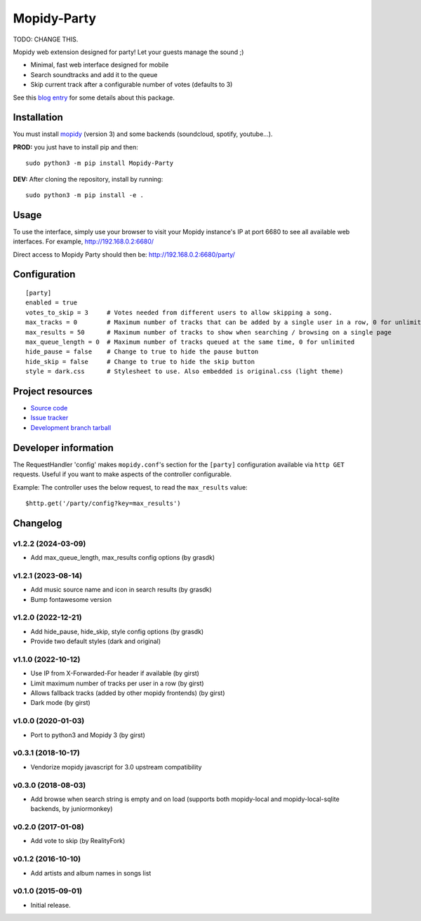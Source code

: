 ****************************
Mopidy-Party
****************************

TODO: CHANGE THIS.

Mopidy web extension designed for party! Let your guests manage the sound ;)

- Minimal, fast web interface designed for mobile
- Search soundtracks and add it to the queue
- Skip current track after a configurable number of votes (defaults to 3)

See this `blog entry <https://blog.lesterpig.com/post/build-a-connected-jukebox-from-a-raspberry-pi/>`_ for some details about this package.

Installation
============

You must install `mopidy <https://www.mopidy.com/>`_ (version 3) and some backends (soundcloud, spotify, youtube...).

**PROD:** you just have to install pip and then::

    sudo python3 -m pip install Mopidy-Party

**DEV:** After cloning the repository, install by running::

    sudo python3 -m pip install -e .

Usage
=====

To use the interface, simply use your browser to visit your Mopidy instance's IP at port 6680 to see all available web interfaces.
For example, http://192.168.0.2:6680/

Direct access to Mopidy Party should then be: http://192.168.0.2:6680/party/

Configuration
=============

::

    [party]
    enabled = true
    votes_to_skip = 3     # Votes needed from different users to allow skipping a song.
    max_tracks = 0        # Maximum number of tracks that can be added by a single user in a row, 0 for unlimited
    max_results = 50      # Maximum number of tracks to show when searching / browsing on a single page
    max_queue_length = 0  # Maximum number of tracks queued at the same time, 0 for unlimited
    hide_pause = false    # Change to true to hide the pause button
    hide_skip = false     # Change to true to hide the skip button
    style = dark.css      # Stylesheet to use. Also embedded is original.css (light theme)

Project resources
=================

- `Source code <https://github.com/Lesterpig/mopidy-party>`_
- `Issue tracker <https://github.com/Lesterpig/mopidy-party/issues>`_
- `Development branch tarball <https://github.com/Lesterpig/mopidy-party/archive/master.tar.gz#egg=Mopidy-Party-dev>`_


Developer information
=====================

The RequestHandler 'config' makes ``mopidy.conf``'s section for the ``[party]`` configuration available via ``http GET`` requests. Useful if you want to make aspects of the controller configurable.

Example: The controller uses the below request, to read the ``max_results`` value::

    $http.get('/party/config?key=max_results')


Changelog
=========

v1.2.2 (2024-03-09)
----------------------------------------
- Add max_queue_length, max_results config options (by grasdk)

v1.2.1 (2023-08-14)
----------------------------------------
- Add music source name and icon in search results (by grasdk)
- Bump fontawesome version

v1.2.0 (2022-12-21)
----------------------------------------
- Add hide_pause, hide_skip, style config options (by grasdk)
- Provide two default styles (dark and original)

v1.1.0 (2022-10-12)
----------------------------------------
- Use IP from X-Forwarded-For header if available (by girst)
- Limit maximum number of tracks per user in a row (by girst)
- Allows fallback tracks (added by other mopidy frontends) (by girst)
- Dark mode (by girst)

v1.0.0 (2020-01-03)
----------------------------------------
- Port to python3 and Mopidy 3 (by girst)

v0.3.1 (2018-10-17)
----------------------------------------
- Vendorize mopidy javascript for 3.0 upstream compatibility

v0.3.0 (2018-08-03)
----------------------------------------
- Add browse when search string is empty and on load (supports both mopidy-local and mopidy-local-sqlite backends, by juniormonkey)

v0.2.0 (2017-01-08)
----------------------------------------
- Add vote to skip (by RealityFork)

v0.1.2 (2016-10-10)
----------------------------------------
- Add artists and album names in songs list

v0.1.0 (2015-09-01)
----------------------------------------
- Initial release.
